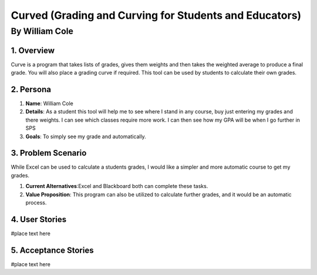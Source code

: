 #######################################################
Curved (Grading and Curving for Students and Educators)
#######################################################
*****************
By William Cole
*****************

1. Overview
============
Curve is a program that takes lists of grades, gives them weights and then
takes the weighted average to produce a final grade. You will also place a 
grading curve if required. This tool can be used by students to calculate
their own grades.

2. Persona
=============

1. **Name**: William Cole
2. **Details**: As a student this tool will help me to see where I stand in any
   course, buy just entering my grades and there weights. I can see which classes
   require more work. I can then see how my GPA will be when I go further in SPS
3. **Goals**: To simply see my grade and automatically.

3. Problem Scenario
====================

While Excel can be used to calculate a students grades, I would like a simpler
and more automatic course to get my grades.

1. **Current Alternatives**:Excel and Blackboard both can complete these tasks.
2. **Value Proposition**: This program can also be utilized to calculate 
   further grades, and it would be an automatic process. 

4. User Stories
==================
#place text here

5. Acceptance Stories
=====================
#place text here
